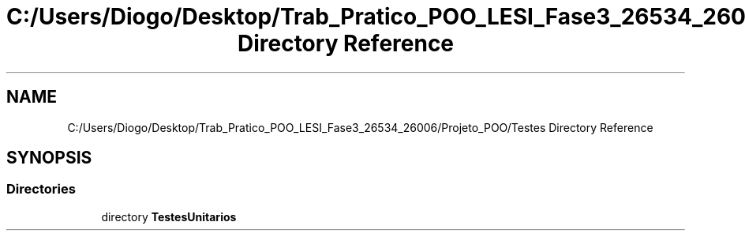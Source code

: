 .TH "C:/Users/Diogo/Desktop/Trab_Pratico_POO_LESI_Fase3_26534_26006/Projeto_POO/Testes Directory Reference" 3 "Sun Dec 31 2023" "Version 3.0" "Doxygen_Trab_Pratico_POO_LESI_Fase3_26534_26006" \" -*- nroff -*-
.ad l
.nh
.SH NAME
C:/Users/Diogo/Desktop/Trab_Pratico_POO_LESI_Fase3_26534_26006/Projeto_POO/Testes Directory Reference
.SH SYNOPSIS
.br
.PP
.SS "Directories"

.in +1c
.ti -1c
.RI "directory \fBTestesUnitarios\fP"
.br
.in -1c
